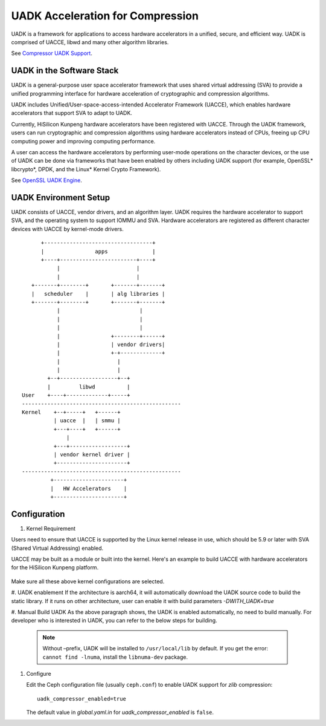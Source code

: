 ===============================================
UADK Acceleration for Compression
===============================================

UADK is a framework for applications to access hardware accelerators in a
unified, secure, and efficient way. UADK is comprised of UACCE, libwd and many
other algorithm libraries.

See `Compressor UADK Support`_.


UADK in the Software Stack
==========================

UADK is a general-purpose user space accelerator framework that uses shared
virtual addressing (SVA) to provide a unified programming interface for hardware
acceleration of cryptographic and compression algorithms.

UADK includes Unified/User-space-access-intended Accelerator Framework (UACCE),
which enables hardware accelerators that support SVA to adapt to UADK.

Currently, HiSilicon Kunpeng hardware accelerators have been registered with
UACCE. Through the UADK framework, users can run cryptographic and compression
algorithms using hardware accelerators instead of CPUs, freeing up CPU computing
power and improving computing performance.

A user can access the hardware accelerators by performing user-mode operations on
the character devices, or the use of UADK can be done via frameworks that have
been enabled by others including UADK support (for example, OpenSSL* libcrypto*,
DPDK, and the Linux* Kernel Crypto Framework).

See `OpenSSL UADK Engine`_.

UADK Environment Setup
======================
UADK consists of UACCE, vendor drivers, and an algorithm layer. UADK requires
the hardware accelerator to support SVA, and the operating system to support
IOMMU and SVA. Hardware accelerators are registered as different character
devices with UACCE by kernel-mode drivers.

::

          +----------------------------------+
          |                apps              |
          +----+------------------------+----+
               |                        |
               |                        |
       +-------+--------+       +-------+-------+
       |   scheduler    |       | alg libraries |
       +-------+--------+       +-------+-------+
               |                         |
               |                         |
               |                         |
               |                +--------+------+
               |                | vendor drivers|
               |                +-+-------------+
               |                  |
               |                  |
            +--+------------------+--+
            |         libwd          |
    User    +----+-------------+-----+
    --------------------------------------------------
    Kernel    +--+-----+   +------+
              | uacce  |   | smmu |
              +---+----+   +------+
                  |
              +---+------------------+
              | vendor kernel driver |
              +----------------------+
    --------------------------------------------------
             +----------------------+
             |   HW Accelerators    |
             +----------------------+

Configuration
=============

#. Kernel Requirement

Users need to ensure that UACCE is supported by the Linux kernel release in
use, which should be 5.9 or later with SVA (Shared Virtual Addressing) enabled.

UACCE may be built as a module or built into the kernel. Here's an example to
build UACCE with hardware accelerators for the HiSilicon Kunpeng platform.

    .. prompt:: bash $

       CONFIG_IOMMU_SVA_LIB=y
       CONFIG_ARM_SMMU=y
       CONFIG_ARM_SMMU_V3=y
       CONFIG_ARM_SMMU_V3_SVA=y
       CONFIG_PCI_PASID=y
       CONFIG_UACCE=y
       CONFIG_CRYPTO_DEV_HISI_QM=y
       CONFIG_CRYPTO_DEV_HISI_ZIP=y

Make sure all these above kernel configurations are selected.

#. UADK enablement
If the architecture is aarch64, it will automatically download the UADK source
code to build the static library. If it runs on other architecture, user can
enable it with build parameters `-DWITH_UADK=true`

#. Manual Build UADK
As the above paragraph shows, the UADK is enabled automatically, no need to build manually.
For developer who is interested in UADK, you can refer to the below steps for building.

   .. prompt:: bash $ 

      git clone https://github.com/Linaro/uadk.git
      cd uadk
      mkdir build
      ./autogen.sh
      ./configure --prefix=$PWD/build
      make
      make install

   .. note:: Without –prefix, UADK will be installed to ``/usr/local/lib`` by
      default. If you get the error: ``cannot find -lnuma``, install the
      ``libnuma-dev`` package.

#. Configure

   Edit the Ceph configuration file (usually ``ceph.conf``) to enable UADK
   support for *zlib* compression::

         uadk_compressor_enabled=true

   The default value in `global.yaml.in` for `uadk_compressor_enabled` is
   ``false``.

.. _Compressor UADK Support: https://github.com/ceph/ceph/pull/58336
.. _OpenSSL UADK Engine: https://github.com/Linaro/uadk_engine
